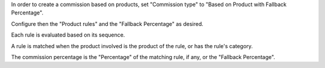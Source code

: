 In order to create a commission based on products, set "Commission type" to "Based on Product with Fallback Percentage".

Configure then the "Product rules" and the "Fallback Percentage" as desired.

Each rule is evaluated based on its sequence.

A rule is matched when the product involved is the product of the rule, or has the rule's category.

The commission percentage is the "Percentage" of the matching rule, if any, or the "Fallback Percentage".
